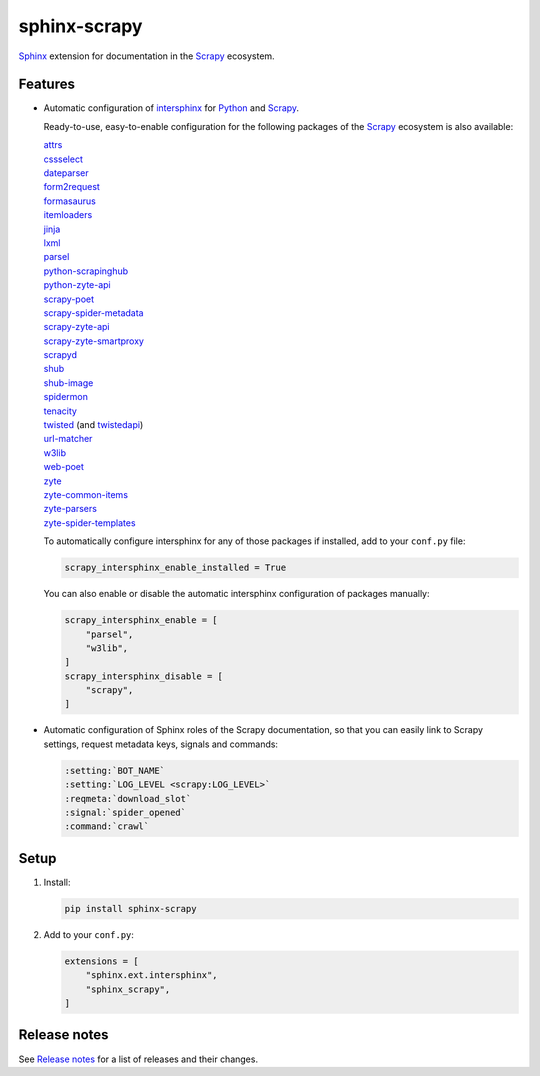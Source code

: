 =============
sphinx-scrapy
=============

|version| |python_version|

.. |version| image:: https://img.shields.io/pypi/v/sphinx-scrapy.svg
   :target: https://pypi.org/pypi/sphinx-scrapy
   :alt: PyPI version

.. |python_version| image:: https://img.shields.io/pypi/pyversions/sphinx-scrapy.svg
   :target: https://pypi.org/pypi/sphinx-scrapy
   :alt: Supported Python versions

Sphinx_ extension for documentation in the Scrapy_ ecosystem.

.. _Sphinx: https://www.sphinx-doc.org/
.. _Scrapy: https://scrapy.org/


Features
========

-   Automatic configuration of intersphinx_ for Python_ and Scrapy_.

    Ready-to-use, easy-to-enable configuration for the following packages of
    the Scrapy_ ecosystem is also available:

    .. _intersphinx: https://www.sphinx-doc.org/en/master/usage/extensions/intersphinx.html
    .. _Python: https://docs.python.org/

    | `attrs <https://www.attrs.org/en/stable/>`_
    | `cssselect <https://cssselect.readthedocs.io/en/latest>`_
    | `dateparser <https://dateparser.readthedocs.io/en/latest/>`_
    | `form2request <https://form2request.readthedocs.io/en/latest/>`_
    | `formasaurus <https://formasaurus.readthedocs.io/en/latest/>`_
    | `itemloaders <https://itemloaders.readthedocs.io/en/latest/>`_
    | `jinja <https://jinja.palletsprojects.com/en/latest/>`_
    | `lxml <https://lxml.de/apidoc/>`_
    | `parsel <https://parsel.readthedocs.io/en/latest/>`_
    | `python-scrapinghub <https://python-scrapinghub.readthedocs.io/en/latest/>`_
    | `python-zyte-api <https://python-zyte-api.readthedocs.io/en/stable/>`_
    | `scrapy-poet <https://scrapy-poet.readthedocs.io/en/stable/>`_
    | `scrapy-spider-metadata <https://scrapy-spider-metadata.readthedocs.io/en/latest/>`_
    | `scrapy-zyte-api <https://scrapy-zyte-api.readthedocs.io/en/latest/>`_
    | `scrapy-zyte-smartproxy <https://scrapy-zyte-smartproxy.readthedocs.io/en/latest/>`_
    | `scrapyd <https://scrapyd.readthedocs.io/en/latest/>`_
    | `shub <https://shub.readthedocs.io/en/latest/>`_
    | `shub-image <https://shub-image.readthedocs.io/en/latest/>`_
    | `spidermon <https://spidermon.readthedocs.io/en/latest/>`_
    | `tenacity <https://tenacity.readthedocs.io/en/latest>`_
    | `twisted <https://docs.twisted.org/en/stable/>`_ (and `twistedapi <https://docs.twisted.org/en/stable/api/>`_)
    | `url-matcher <https://url-matcher.readthedocs.io/en/stable/>`_
    | `w3lib <https://w3lib.readthedocs.io/en/latest/>`_
    | `web-poet <https://web-poet.readthedocs.io/en/stable/>`_
    | `zyte <https://docs.zyte.com>`_
    | `zyte-common-items <https://zyte-common-items.readthedocs.io/en/latest>`_
    | `zyte-parsers <https://zyte-parsers.readthedocs.io/en/latest/>`_
    | `zyte-spider-templates <https://zyte-spider-templates.readthedocs.io/en/latest>`_

    To automatically configure intersphinx for any of those packages if
    installed, add to your ``conf.py`` file:

    .. code-block:: python

        scrapy_intersphinx_enable_installed = True

    You can also enable or disable the automatic intersphinx configuration of
    packages manually:

    .. code-block:: python

        scrapy_intersphinx_enable = [
            "parsel",
            "w3lib",
        ]
        scrapy_intersphinx_disable = [
            "scrapy",
        ]

-   Automatic configuration of Sphinx roles of the Scrapy documentation, so
    that you can easily link to Scrapy settings, request metadata keys, signals
    and commands:

    .. code-block:: rst

        :setting:`BOT_NAME`
        :setting:`LOG_LEVEL <scrapy:LOG_LEVEL>`
        :reqmeta:`download_slot`
        :signal:`spider_opened`
        :command:`crawl`


Setup
=====

#.  Install:

    .. code-block:: shell

        pip install sphinx-scrapy

#.  Add to your ``conf.py``:

    .. code-block:: python

        extensions = [
            "sphinx.ext.intersphinx",
            "sphinx_scrapy",
        ]


Release notes
=============

See `Release notes`_ for a list of releases and their changes.

.. _Release notes: https://github.com/scrapy/sphinx-scrapy/blob/main/CHANGES.rst
